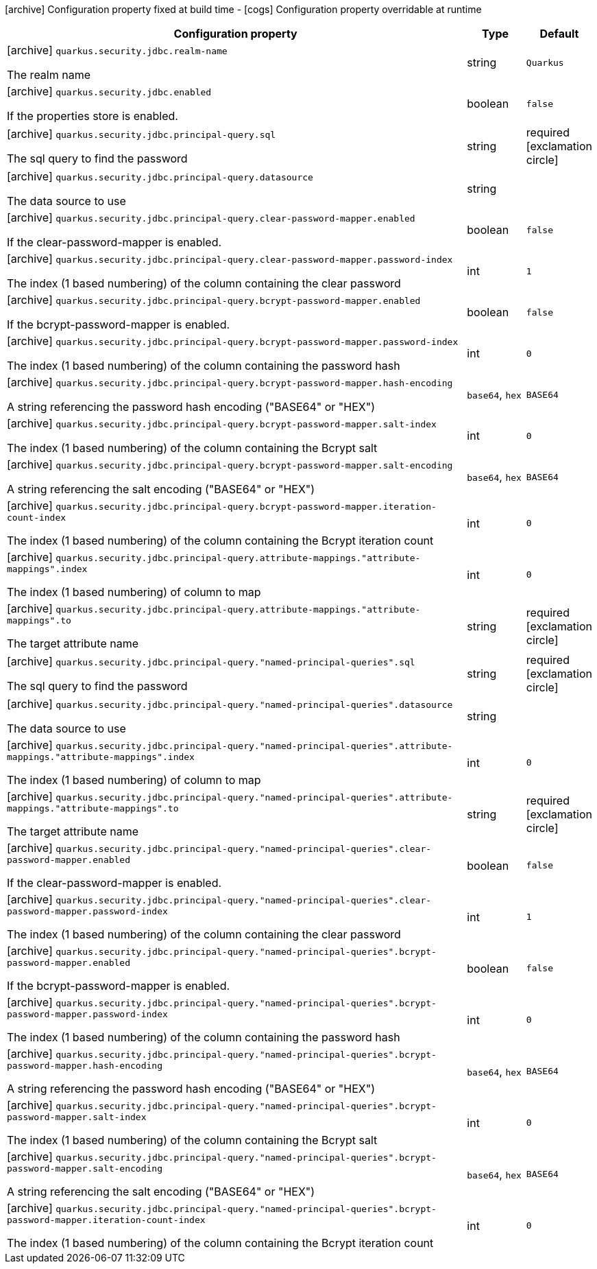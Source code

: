 [.configuration-legend]
icon:archive[title=Fixed at build time] Configuration property fixed at build time - icon:cogs[title=Overridable at runtime]️ Configuration property overridable at runtime 

[.configuration-reference, cols="80,.^10,.^10"]
|===
|Configuration property|Type|Default

a|icon:archive[title=Fixed at build time] `quarkus.security.jdbc.realm-name`

[.description]
--
The realm name
--|string 
|`Quarkus`


a|icon:archive[title=Fixed at build time] `quarkus.security.jdbc.enabled`

[.description]
--
If the properties store is enabled.
--|boolean 
|`false`


a|icon:archive[title=Fixed at build time] `quarkus.security.jdbc.principal-query.sql`

[.description]
--
The sql query to find the password
--|string 
|required icon:exclamation-circle[title=Configuration property is required]


a|icon:archive[title=Fixed at build time] `quarkus.security.jdbc.principal-query.datasource`

[.description]
--
The data source to use
--|string 
|


a|icon:archive[title=Fixed at build time] `quarkus.security.jdbc.principal-query.clear-password-mapper.enabled`

[.description]
--
If the clear-password-mapper is enabled.
--|boolean 
|`false`


a|icon:archive[title=Fixed at build time] `quarkus.security.jdbc.principal-query.clear-password-mapper.password-index`

[.description]
--
The index (1 based numbering) of the column containing the clear password
--|int 
|`1`


a|icon:archive[title=Fixed at build time] `quarkus.security.jdbc.principal-query.bcrypt-password-mapper.enabled`

[.description]
--
If the bcrypt-password-mapper is enabled.
--|boolean 
|`false`


a|icon:archive[title=Fixed at build time] `quarkus.security.jdbc.principal-query.bcrypt-password-mapper.password-index`

[.description]
--
The index (1 based numbering) of the column containing the password hash
--|int 
|`0`


a|icon:archive[title=Fixed at build time] `quarkus.security.jdbc.principal-query.bcrypt-password-mapper.hash-encoding`

[.description]
--
A string referencing the password hash encoding ("BASE64" or "HEX")
--|`base64`, `hex` 
|`BASE64`


a|icon:archive[title=Fixed at build time] `quarkus.security.jdbc.principal-query.bcrypt-password-mapper.salt-index`

[.description]
--
The index (1 based numbering) of the column containing the Bcrypt salt
--|int 
|`0`


a|icon:archive[title=Fixed at build time] `quarkus.security.jdbc.principal-query.bcrypt-password-mapper.salt-encoding`

[.description]
--
A string referencing the salt encoding ("BASE64" or "HEX")
--|`base64`, `hex` 
|`BASE64`


a|icon:archive[title=Fixed at build time] `quarkus.security.jdbc.principal-query.bcrypt-password-mapper.iteration-count-index`

[.description]
--
The index (1 based numbering) of the column containing the Bcrypt iteration count
--|int 
|`0`


a|icon:archive[title=Fixed at build time] `quarkus.security.jdbc.principal-query.attribute-mappings."attribute-mappings".index`

[.description]
--
The index (1 based numbering) of column to map
--|int 
|`0`


a|icon:archive[title=Fixed at build time] `quarkus.security.jdbc.principal-query.attribute-mappings."attribute-mappings".to`

[.description]
--
The target attribute name
--|string 
|required icon:exclamation-circle[title=Configuration property is required]


a|icon:archive[title=Fixed at build time] `quarkus.security.jdbc.principal-query."named-principal-queries".sql`

[.description]
--
The sql query to find the password
--|string 
|required icon:exclamation-circle[title=Configuration property is required]


a|icon:archive[title=Fixed at build time] `quarkus.security.jdbc.principal-query."named-principal-queries".datasource`

[.description]
--
The data source to use
--|string 
|


a|icon:archive[title=Fixed at build time] `quarkus.security.jdbc.principal-query."named-principal-queries".attribute-mappings."attribute-mappings".index`

[.description]
--
The index (1 based numbering) of column to map
--|int 
|`0`


a|icon:archive[title=Fixed at build time] `quarkus.security.jdbc.principal-query."named-principal-queries".attribute-mappings."attribute-mappings".to`

[.description]
--
The target attribute name
--|string 
|required icon:exclamation-circle[title=Configuration property is required]


a|icon:archive[title=Fixed at build time] `quarkus.security.jdbc.principal-query."named-principal-queries".clear-password-mapper.enabled`

[.description]
--
If the clear-password-mapper is enabled.
--|boolean 
|`false`


a|icon:archive[title=Fixed at build time] `quarkus.security.jdbc.principal-query."named-principal-queries".clear-password-mapper.password-index`

[.description]
--
The index (1 based numbering) of the column containing the clear password
--|int 
|`1`


a|icon:archive[title=Fixed at build time] `quarkus.security.jdbc.principal-query."named-principal-queries".bcrypt-password-mapper.enabled`

[.description]
--
If the bcrypt-password-mapper is enabled.
--|boolean 
|`false`


a|icon:archive[title=Fixed at build time] `quarkus.security.jdbc.principal-query."named-principal-queries".bcrypt-password-mapper.password-index`

[.description]
--
The index (1 based numbering) of the column containing the password hash
--|int 
|`0`


a|icon:archive[title=Fixed at build time] `quarkus.security.jdbc.principal-query."named-principal-queries".bcrypt-password-mapper.hash-encoding`

[.description]
--
A string referencing the password hash encoding ("BASE64" or "HEX")
--|`base64`, `hex` 
|`BASE64`


a|icon:archive[title=Fixed at build time] `quarkus.security.jdbc.principal-query."named-principal-queries".bcrypt-password-mapper.salt-index`

[.description]
--
The index (1 based numbering) of the column containing the Bcrypt salt
--|int 
|`0`


a|icon:archive[title=Fixed at build time] `quarkus.security.jdbc.principal-query."named-principal-queries".bcrypt-password-mapper.salt-encoding`

[.description]
--
A string referencing the salt encoding ("BASE64" or "HEX")
--|`base64`, `hex` 
|`BASE64`


a|icon:archive[title=Fixed at build time] `quarkus.security.jdbc.principal-query."named-principal-queries".bcrypt-password-mapper.iteration-count-index`

[.description]
--
The index (1 based numbering) of the column containing the Bcrypt iteration count
--|int 
|`0`

|===